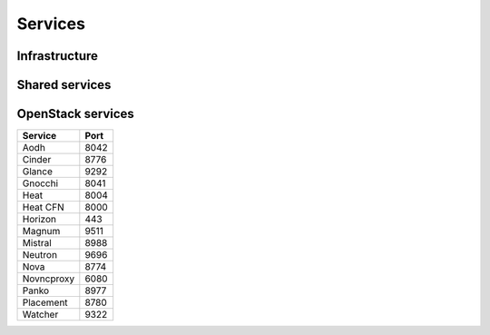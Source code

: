 ========
Services
========

Infrastructure
==============

Shared services
===============

OpenStack services
==================

=============== ========
**Service**     **Port**
--------------- --------
Aodh            8042
Cinder          8776
Glance          9292
Gnocchi         8041
Heat            8004
Heat CFN        8000
Horizon         443
Magnum          9511
Mistral         8988
Neutron         9696
Nova            8774
Novncproxy      6080
Panko           8977
Placement       8780
Watcher         9322
=============== ========

